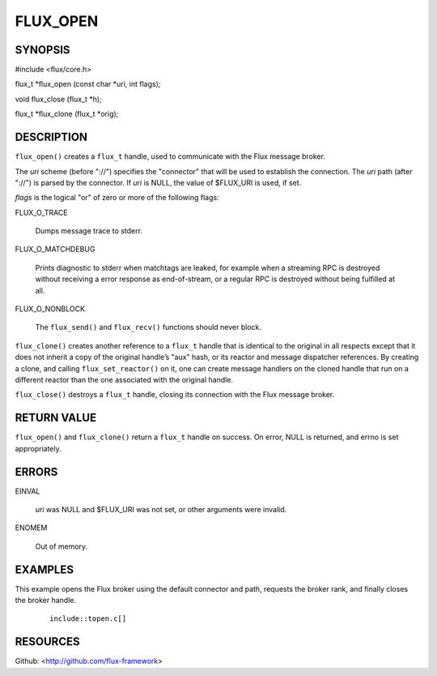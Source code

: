 =========
FLUX_OPEN
=========


SYNOPSIS
========

#include <flux/core.h>

flux_t \*flux_open (const char \*uri, int flags);

void flux_close (flux_t \*h);

flux_t \*flux_clone (flux_t \*orig);

DESCRIPTION
===========

``flux_open()`` creates a ``flux_t`` handle, used to communicate with the Flux message broker.

The *uri* scheme (before "://") specifies the "connector" that will be used to establish the connection. The *uri* path (after "://") is parsed by the connector. If *uri* is NULL, the value of $FLUX_URI is used, if set.

*flags* is the logical "or" of zero or more of the following flags:

FLUX_O_TRACE

   Dumps message trace to stderr.

FLUX_O_MATCHDEBUG

   Prints diagnostic to stderr when matchtags are leaked, for example when a streaming RPC is destroyed without receiving a error response as end-of-stream, or a regular RPC is destroyed without being fulfilled at all.

FLUX_O_NONBLOCK

   The ``flux_send()`` and ``flux_recv()`` functions should never block.

``flux_clone()`` creates another reference to a ``flux_t`` handle that is identical to the original in all respects except that it does not inherit a copy of the original handle’s "aux" hash, or its reactor and message dispatcher references. By creating a clone, and calling ``flux_set_reactor()`` on it, one can create message handlers on the cloned handle that run on a different reactor than the one associated with the original handle.

``flux_close()`` destroys a ``flux_t`` handle, closing its connection with the Flux message broker.

RETURN VALUE
============

``flux_open()`` and ``flux_clone()`` return a ``flux_t`` handle on success. On error, NULL is returned, and errno is set appropriately.

ERRORS
======

EINVAL

   *uri* was NULL and $FLUX_URI was not set, or other arguments were invalid.

ENOMEM

   Out of memory.

EXAMPLES
========

This example opens the Flux broker using the default connector and path, requests the broker rank, and finally closes the broker handle.

   ::

      include::topen.c[]

RESOURCES
=========

Github: <http://github.com/flux-framework>
